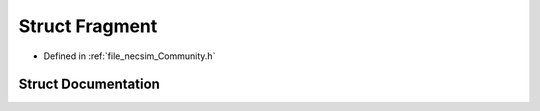 .. _exhale_struct_struct_fragment:

Struct Fragment
===============

- Defined in :ref:`file_necsim_Community.h`


Struct Documentation
--------------------


.. doxygenstruct:: Fragment
   :members:
   :protected-members:
   :undoc-members:
